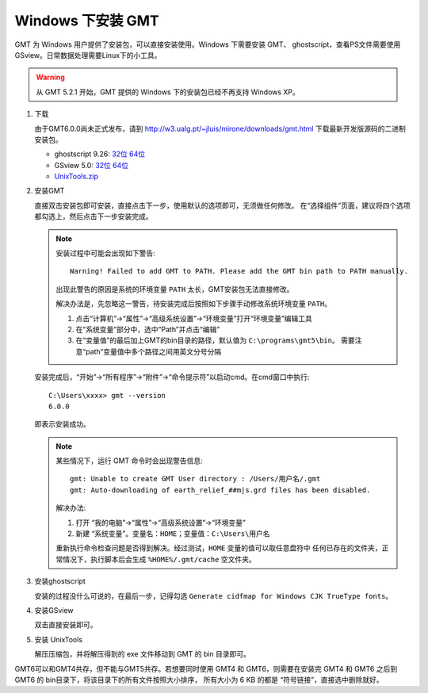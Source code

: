 Windows 下安装 GMT
==================

GMT 为 Windows 用户提供了安装包，可以直接安装使用。Windows 下需要安装 GMT、
ghostscript，查看PS文件需要使用 GSview。日常数据处理需要Linux下的小工具。

.. warning::

   从 GMT 5.2.1 开始，GMT 提供的 Windows 下的安装包已经不再支持 Windows XP。

1. 下载

   由于GMT6.0.0尚未正式发布，请到
   http://w3.ualg.pt/~jluis/mirone/downloads/gmt.html
   下载最新开发版源码的二进制安装包。

   - ghostscript 9.26:
     `32位 <https://github.com/ArtifexSoftware/ghostpdl-downloads/releases/download/gs926/gs926aw32.exe>`__
     `64位 <https://github.com/ArtifexSoftware/ghostpdl-downloads/releases/download/gs926/gs926aw64.exe>`__
   - GSview 5.0:
     `32位 <http://www.ghostgum.com.au/download/gsv50w32.exe>`__
     `64位 <http://www.ghostgum.com.au/download/gsv50w64.exe>`__
   - `UnixTools.zip <https://gmt-china.org/data/UnixTools.zip>`__

2. 安装GMT

   直接双击安装包即可安装，直接点击下一步，使用默认的选项即可，无须做任何修改。
   在“选择组件”页面，建议将四个选项都勾选上，然后点击下一步安装完成。

   .. note::

      安装过程中可能会出现如下警告::

        Warning! Failed to add GMT to PATH. Please add the GMT bin path to PATH manually.

      出现此警告的原因是系统的环境变量 ``PATH`` 太长，GMT安装包无法直接修改。

      解决办法是，先忽略这一警告，待安装完成后按照如下步骤手动修改系统环境变量 ``PATH``\ 。

      1. 点击“计算机”->“属性”->“高级系统设置”->“环境变量”打开“环境变量”编辑工具
      2. 在“系统变量”部分中，选中“Path”并点击“编辑”
      3. 在“变量值”的最后加上GMT的bin目录的路径，默认值为 ``C:\programs\gmt5\bin``\ 。
         需要注意“path”变量值中多个路径之间用英文分号分隔

   安装完成后，“开始”->“所有程序”->“附件”->“命令提示符”以启动cmd。在cmd窗口中执行::

       C:\Users\xxxx> gmt --version
       6.0.0

   即表示安装成功。

   .. note::

      某些情况下，运行 GMT 命令时会出现警告信息::

        gmt: Unable to create GMT User directory : /Users/用户名/.gmt
        gmt: Auto-downloading of earth_relief_##m|s.grd files has been disabled.

      解决办法::

      1. 打开 “我的电脑”->“属性”->“高级系统设置”->“环境变量”
      2. 新建 “系统变量”。变量名：\ ``HOME``\ ；变量值：\ ``C:\Users\用户名``

      重新执行命令检查问题是否得到解决。经过测试，\ ``HOME`` 变量的值可以取任意盘符中
      任何已存在的文件夹，正常情况下，执行脚本后会生成 ``%HOME%/.gmt/cache`` 空文件夹。

3. 安装ghostscript

   安装的过程没什么可说的，在最后一步，记得勾选
   ``Generate cidfmap for Windows CJK TrueType fonts``\ 。

4. 安装GSview

   双击直接安装即可。

5. 安装 UnixTools

   解压压缩包，并将解压得到的 exe 文件移动到 GMT 的 bin 目录即可。

GMT6可以和GMT4共存，但不能与GMT5共存。若想要同时使用 GMT4 和 GMT6，则需要在安装完
GMT4 和 GMT6 之后到 GMT6 的 bin目录下，将该目录下的所有文件按照大小排序，
所有大小为 6 KB 的都是 “符号链接”，直接选中删除就好。
